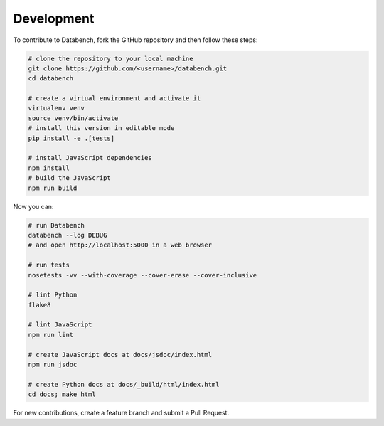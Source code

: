 Development
-----------

To contribute to Databench, fork the GitHub repository and then follow these
steps:

.. code-block:: bash

    # clone the repository to your local machine
    git clone https://github.com/<username>/databench.git
    cd databench

    # create a virtual environment and activate it
    virtualenv venv
    source venv/bin/activate
    # install this version in editable mode
    pip install -e .[tests]

    # install JavaScript dependencies
    npm install
    # build the JavaScript
    npm run build


Now you can:

.. code-block:: bash

    # run Databench
    databench --log DEBUG
    # and open http://localhost:5000 in a web browser

    # run tests
    nosetests -vv --with-coverage --cover-erase --cover-inclusive

    # lint Python
    flake8

    # lint JavaScript
    npm run lint

    # create JavaScript docs at docs/jsdoc/index.html
    npm run jsdoc

    # create Python docs at docs/_build/html/index.html
    cd docs; make html

For new contributions, create a feature branch and submit a Pull Request.
